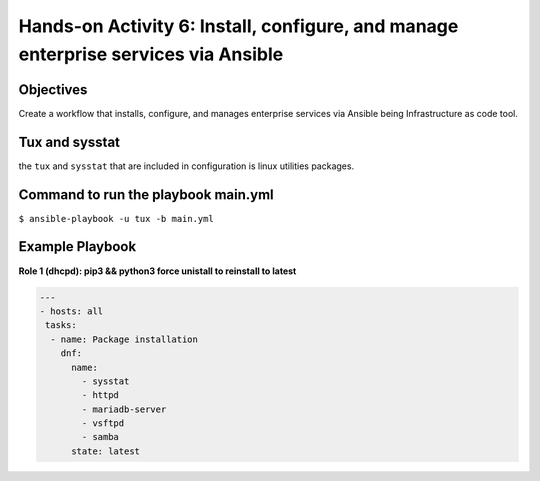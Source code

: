 

#######
Hands-on Activity 6: Install, configure, and manage enterprise services via Ansible 
#######

================
Objectives
================


Create a workflow that installs, configure, and manages enterprise services via Ansible being Infrastructure as code tool.


================
Tux and sysstat
================


the ``tux`` and ``sysstat`` that are included in configuration is linux utilities packages.



================
Command to run the playbook main.yml
================

``$ ansible-playbook -u tux -b main.yml``

================
Example Playbook
================



**Role 1 (dhcpd): pip3 && python3 force unistall to reinstall to latest**


.. code-block:: yaml

    ---
    - hosts: all
     tasks:
      - name: Package installation
        dnf:
          name:
            - sysstat
            - httpd
            - mariadb-server
            - vsftpd
            - samba
          state: latest
